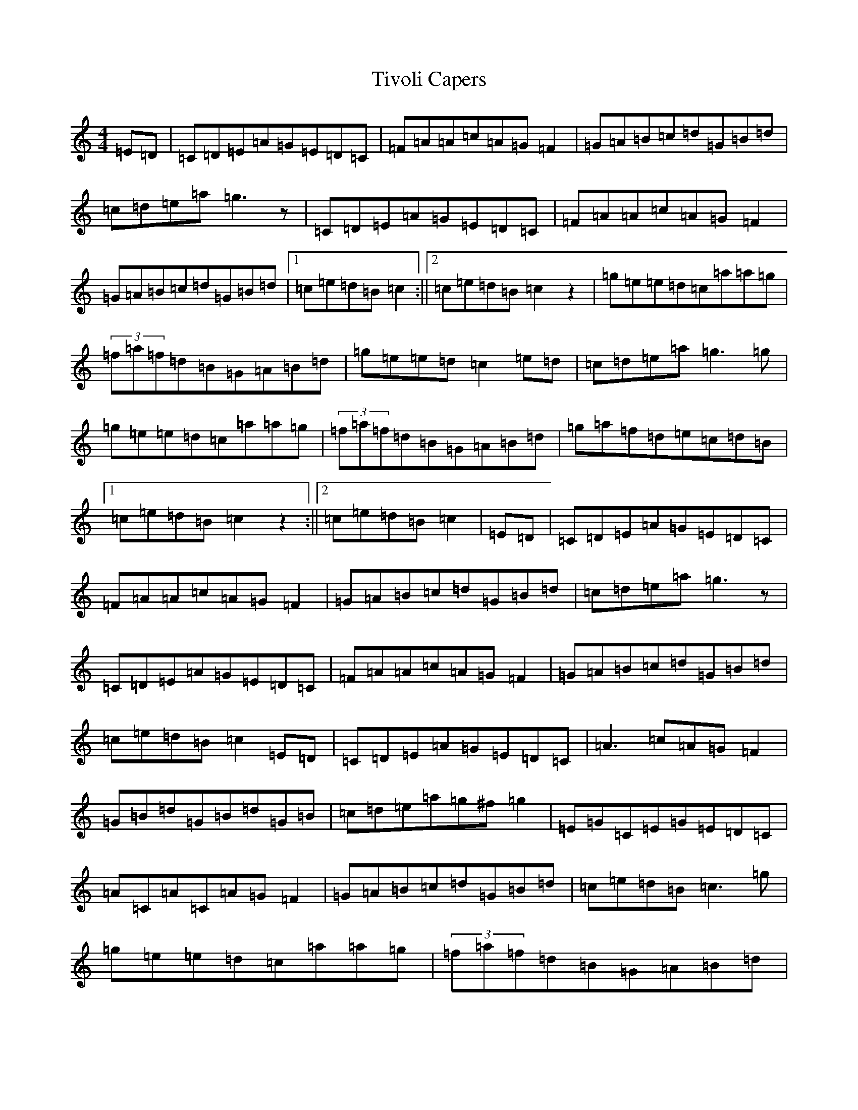 X: 21153
T: Tivoli Capers
S: https://thesession.org/tunes/11260#setting11260
Z: D Major
R: reel
M:4/4
L:1/8
K: C Major
=E=D|=C=D=E=A=G=E=D=C|=F=A=A=c=A=G=F2|=G=A=B=c=d=G=B=d|=c=d=e=a=g3z|=C=D=E=A=G=E=D=C|=F=A=A=c=A=G=F2|=G=A=B=c=d=G=B=d|1=c=e=d=B=c2:||2=c=e=d=B=c2z2|=g=e=e=d=c=a=a=g|(3=f=a=f=d=B=G=A=B=d|=g=e=e=d=c2=e=d|=c=d=e=a=g3=g|=g=e=e=d=c=a=a=g|(3=f=a=f=d=B=G=A=B=d|=g=a=f=d=e=c=d=B|1=c=e=d=B=c2z2:||2=c=e=d=B=c2|=E=D|=C=D=E=A=G=E=D=C|=F=A=A=c=A=G=F2|=G=A=B=c=d=G=B=d|=c=d=e=a=g3z|=C=D=E=A=G=E=D=C|=F=A=A=c=A=G=F2|=G=A=B=c=d=G=B=d|=c=e=d=B=c2=E=D|=C=D=E=A=G=E=D=C|=A3=c=A=G=F2|=G=B=d=G=B=d=G=B|=c=d=e=a=g^f=g2|=E=G=C=E=G=E=D=C|=A=C=A=C=A=G=F2|=G=A=B=c=d=G=B=d|=c=e=d=B=c3=g|=g=e=e=d=c=a=a=g|(3=f=a=f=d=B=G=A=B=d|=g=e=e=d=c2=e=d|=c=d=e=a=g3=g|=g=e=e=d=c=a=a=g|(3=f=a=f=d=B=G=A=B=d|=g=a=f=d=e=c=d=B|1=c=e=d=B=c2z2:||2=c=e=d=B=c2|